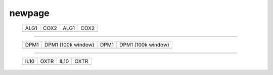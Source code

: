 =======
newpage
=======

    .. csv-table::

	    ALG1, COX2, ALG1, COX2
        .. image:: ../results/ALG1.pdf , .. image:: ../results/COX2.pdf, .. image:: ../results/ALG1.pdf , .. image:: ../results/COX2.pdf

----------------------------------------------------------------------------------------
        
    .. csv-table::

        DPM1, DPM1 (100k window), DPM1, DPM1 (100k window)
    	.. image:: ../results/DPM1.pdf , .. image:: ../results/DPM1_100kwindow.pdf,	.. image:: ../results/DPM1.pdf , .. image:: ../results/DPM1_100kwindow.pdf

----------------------------------------------------------------------------------------
        
    .. csv-table::

        IL10, OXTR, IL10, OXTR
    	.. image:: ../results/IL10.pdf , .. image:: ../results/OXTR.pdf, .. image:: ../results/IL10.pdf , .. image:: ../results/OXTR.pdf


